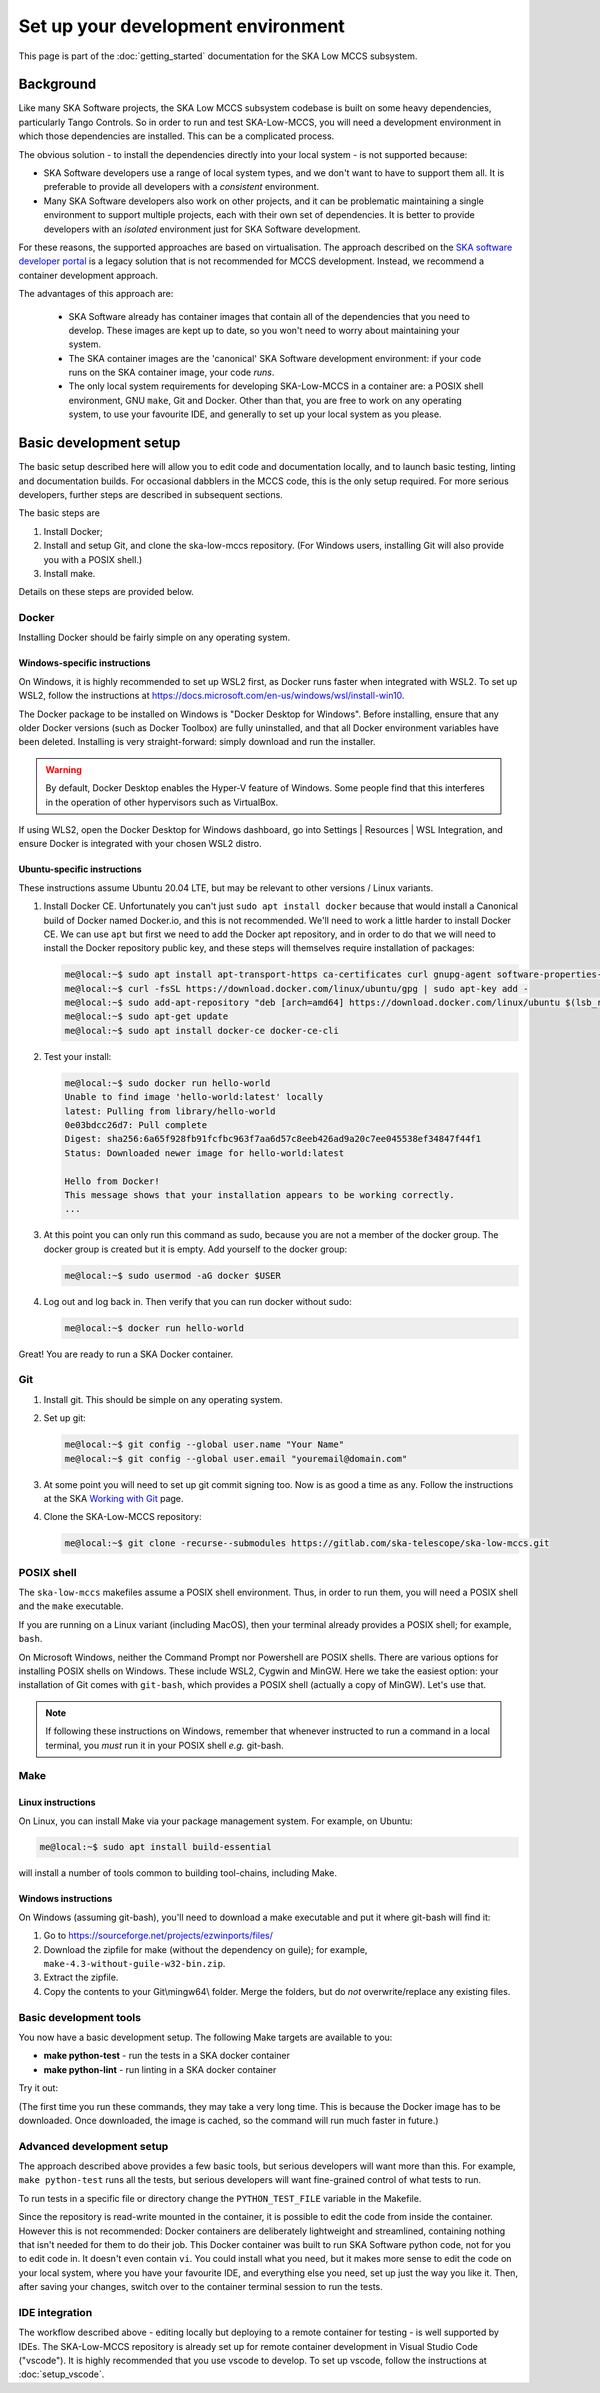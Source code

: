 Set up your development environment
===================================
This page is part of the :doc:`getting_started` documentation for the
SKA Low MCCS subsystem.

Background
----------
Like many SKA Software projects, the SKA Low MCCS subsystem codebase is
built on some heavy dependencies, particularly Tango Controls. So in
order to run and test SKA-Low-MCCS, you will need a development
environment in which those dependencies are installed. This can be a
complicated process.

The obvious solution - to install the dependencies directly into your
local system - is not supported because:

* SKA Software developers use a range of local system types, and we
  don't want to have to support them all. It is preferable to provide
  all developers with a *consistent* environment.

* Many SKA Software developers also work on other projects, and it can
  be problematic maintaining a single environment to support multiple
  projects, each with their own set of dependencies. It is better to
  provide developers with an *isolated* environment just for SKA
  Software development.

For these reasons, the supported approaches are based on virtualisation.
The approach described on the `SKA software developer portal`_ is a
legacy solution that is not recommended for MCCS development. Instead,
we recommend a container development approach.

The advantages of this approach are:
   
 * SKA Software already has container images that contain all of the 
   dependencies that you need to develop. These images are kept up to
   date, so you won't need to worry about maintaining your system.

 * The SKA container images are the 'canonical' SKA Software development
   environment: if your code runs on the SKA container image, your code
   *runs*.

 * The only local system requirements for developing SKA-Low-MCCS in a
   container are: a POSIX shell environment, GNU ``make``, Git and
   Docker. Other than that, you are free to work on any operating
   system, to use your favourite IDE, and generally to set up your local
   system as you please.

Basic development setup
-----------------------
The basic setup described here will allow you to edit code and
documentation locally, and to launch basic testing, linting and
documentation builds. For occasional dabblers in the MCCS code, this is
the only setup required. For more serious developers, further steps are
described in subsequent sections.

The basic steps are

1. Install Docker;

2. Install and setup Git, and clone the ska-low-mccs repository. (For
   Windows users, installing Git will also provide you with a POSIX
   shell.)

3. Install make.

Details on these steps are provided below.

Docker
^^^^^^
Installing Docker should be fairly simple on any operating system.

Windows-specific instructions
`````````````````````````````
On Windows, it is highly recommended to set up WSL2 first, as Docker
runs faster when integrated with WSL2. To set up WSL2, follow the
instructions at
https://docs.microsoft.com/en-us/windows/wsl/install-win10.

The Docker package to be installed on Windows is "Docker Desktop for
Windows". Before installing, ensure that any older Docker versions (such
as Docker Toolbox) are fully uninstalled, and that all Docker
environment variables have been deleted. Installing is very
straight-forward: simply download and run the installer.

.. warning::
   By default, Docker Desktop enables the Hyper-V feature of Windows.
   Some people find that this interferes in the operation of other
   hypervisors such as VirtualBox.

If using WLS2, open the Docker Desktop for Windows dashboard, go into
Settings | Resources | WSL Integration, and ensure Docker is integrated
with your chosen WSL2 distro.

Ubuntu-specific instructions
````````````````````````````
These instructions assume Ubuntu 20.04 LTE, but may be relevant to
other versions / Linux variants.

1. Install Docker CE. Unfortunately you can't just ``sudo apt install
   docker`` because that would install a Canonical build of Docker named
   Docker.io, and this is not recommended. We'll need to work a little
   harder to install Docker CE. We can use ``apt`` but first we need to
   add the Docker apt repository, and in order to do that we will need
   to install the Docker repository public key, and these steps will
   themselves require installation of packages:

   .. code-block:: shell-session

     me@local:~$ sudo apt install apt-transport-https ca-certificates curl gnupg-agent software-properties-common
     me@local:~$ curl -fsSL https://download.docker.com/linux/ubuntu/gpg | sudo apt-key add -
     me@local:~$ sudo add-apt-repository "deb [arch=amd64] https://download.docker.com/linux/ubuntu $(lsb_release -cs) stable"
     me@local:~$ sudo apt-get update
     me@local:~$ sudo apt install docker-ce docker-ce-cli

2. Test your install:

   .. code-block:: shell-session

     me@local:~$ sudo docker run hello-world
     Unable to find image 'hello-world:latest' locally
     latest: Pulling from library/hello-world
     0e03bdcc26d7: Pull complete 
     Digest: sha256:6a65f928fb91fcfbc963f7aa6d57c8eeb426ad9a20c7ee045538ef34847f44f1
     Status: Downloaded newer image for hello-world:latest

     Hello from Docker!
     This message shows that your installation appears to be working correctly.
     ...

3. At this point you can only run this command as sudo, because you are
   not a member of the docker group. The docker group is created but it
   is empty. Add yourself to the docker group:

   .. code-block:: shell-session

     me@local:~$ sudo usermod -aG docker $USER

4. Log out and log back in. Then verify that you can run docker without
   sudo:

   .. code-block:: shell-session

     me@local:~$ docker run hello-world

Great! You are ready to run a SKA Docker container.

Git
^^^
1. Install git. This should be simple on any operating system.

2. Set up git:

   .. code-block:: shell-session

     me@local:~$ git config --global user.name "Your Name"
     me@local:~$ git config --global user.email "youremail@domain.com"

3. At some point you will need to set up git commit signing too. Now is
   as good a time as any. Follow the instructions at the SKA `Working
   with Git`_ page.

4. Clone the SKA-Low-MCCS repository:

   .. code-block:: shell-session

     me@local:~$ git clone -recurse--submodules https://gitlab.com/ska-telescope/ska-low-mccs.git


POSIX shell
^^^^^^^^^^^
The ``ska-low-mccs`` makefiles assume a POSIX shell environment. Thus,
in order to run them, you will need a POSIX shell and the ``make``
executable.

If you are running on a Linux variant (including MacOS), then your
terminal already provides a POSIX shell; for example, ``bash``.

On Microsoft Windows, neither the Command Prompt nor Powershell are
POSIX shells. There are various options for installing POSIX shells
on Windows. These include WSL2, Cygwin and MinGW. Here we take the
easiest option: your installation of Git comes with ``git-bash``, which
provides a POSIX shell (actually a copy of MinGW). Let's use that.

.. note:: If following these instructions on Windows, remember that
   whenever instructed to run a command in a local terminal, you *must*
   run it in your POSIX shell *e.g.* git-bash.

Make
^^^^
Linux instructions
``````````````````
On Linux, you can install Make via your package management system. For
example, on Ubuntu:

.. code-block:: shell-session

  me@local:~$ sudo apt install build-essential

will install a number of tools common to building tool-chains, including
Make.

Windows instructions
````````````````````
On Windows (assuming git-bash), you'll need to download a make
executable and put it where git-bash will find it:

1. Go to https://sourceforge.net/projects/ezwinports/files/

2. Download the zipfile for make (without the dependency on guile); for
   example, ``make-4.3-without-guile-w32-bin.zip``.

3. Extract the zipfile.

4. Copy the contents to your Git\\mingw64\\ folder. Merge the folders,
   but do *not* overwrite/replace any existing files.

Basic development tools
^^^^^^^^^^^^^^^^^^^^^^^
You now have a basic development setup. The following Make targets are
available to you:

* **make python-test** - run the tests in a SKA docker container
     
* **make python-lint** - run linting in a SKA docker container

Try it out:

.. code-block:: shell-session
   :emphasize-lines: 3,4,5,6,19

   me@local:~$ cd ska-low-mccs
   me@local:~/ska-low-mccs$ make python-test
   ... [output from Docker building the container image] ...
   ... [output from Docker launching the container] ...
   ... [output from tox building its virtual environment] ...
   ... [output from pytest launching its test session] ...

   ============================= test session starts ==============================
   platform linux -- Python 3.7.3, pytest-5.4.3, py-1.10.0, pluggy-0.13.1 -- /app/.tox/py/bin/python
   cachedir: .tox/py/.pytest_cache
   metadata: {'Python': '3.7.3', 'Platform': 'Linux-5.4.0-73-generic-x86_64-with-debian-10.8', 'Packages': {'pytest': '5.4.3', 'py': '1.10.0', 'pluggy': '0.13.1'}, 'Plugins': {'bdd': '4.0.2', 'forked': '1.3.0', 'mock': '3.6.1', 'cov': '2.12.0', 'repeat': '0.9.1', 'json-report': '1.3.0', 'metadata': '1.11.0', 'xdist': '1.34.0'}}
   rootdir: /app, inifile: setup.cfg, testpaths: testing/src/
   plugins: bdd-4.0.2, forked-1.3.0, mock-3.6.1, cov-2.12.0, repeat-0.9.1, json-report-1.3.0, metadata-1.11.0, xdist-1.34.0
   collecting ... collected 974 items

   testing/src/tests/integration/test_health_management.py::test_controller_health_rollup PASSED [  0%]
   testing/src/tests/functional/test_controller_subarray_interactions.py::test_allocate_subarray SKIPPED       [  0%]

   ... [lots more test results] ...

   testing/src/tests/unit/test_utils.py::TestUtils::test_json_input_schema_raises[{"subarray_id":17, "stations":["station1"]}] PASSED [ 99%]
   testing/src/tests/unit/test_utils.py::TestUtils::test_json_input_schema_raises[{"subarray_id":1, "stations":[]}] PASSED [100%]
   
   ---------------------------------- generated xml file: /app/build/reports/unit-tests.xml ----------------------------------
   ------------------------------------------------------- JSON report -------------------------------------------------------
   JSON report written to: build/reports/report.json (3921454 bytes)
   
   ----------- coverage: platform linux, python 3.7.3-final-0 -----------
   Coverage HTML written to dir build/htmlcov
   Coverage XML written to file build/reports/code-coverage.xml
   
   ================================= 962 passed, 12 skipped, 1 warning in 377.42s (0:06:17) ==================================
   _________________________________________________________ summary _________________________________________________________

   me@local:~/ska-low-mccs$
   
(The first time you run these commands, they may take a very long time.
This is because the Docker image has to be downloaded. Once downloaded,
the image is cached, so the command will run much faster in future.)


Advanced development setup
^^^^^^^^^^^^^^^^^^^^^^^^^^
The approach described above provides a few basic tools, but serious
developers will want more than this. For example, ``make python-test`` runs
all the tests, but serious developers will want fine-grained control of 
what tests to run.

To run tests in a specific file or directory change the ``PYTHON_TEST_FILE``
variable in the Makefile.

Since the repository is read-write mounted in the container, it is
possible to edit the code from inside the container. However this is not
recommended: Docker containers are deliberately lightweight and
streamlined, containing nothing that isn't needed for them to do their
job. This Docker container was built to run SKA Software python code,
not for you to edit code in. It doesn't even contain ``vi``. You could
install what you need, but it makes more sense to edit the code on your
local system, where you have your favourite IDE, and everything else you
need, set up just the way you like it. Then, after saving your changes,
switch over to the container terminal session to run the tests.

.. _SKA software developer portal: https://developer.skatelescope.org/
.. _Tango Development Environment set up: https://developer.skatelescope.org/en/latest/tools/tango-devenv-setup.html
.. _Working with Git: https://developer.skatelescope.org/en/latest/tools/git.html
.. _Gitlab repo: https://gitlab.com/ska-telescope/ska-low-mccs.git

IDE integration
^^^^^^^^^^^^^^^
The workflow described above - editing locally but deploying to a remote
container for testing - is well supported by IDEs. The SKA-Low-MCCS
repository is already set up for remote container development in
Visual Studio Code ("vscode"). It is highly recommended that you use
vscode to develop. To set up vscode, follow the instructions at
:doc:`setup_vscode`.
